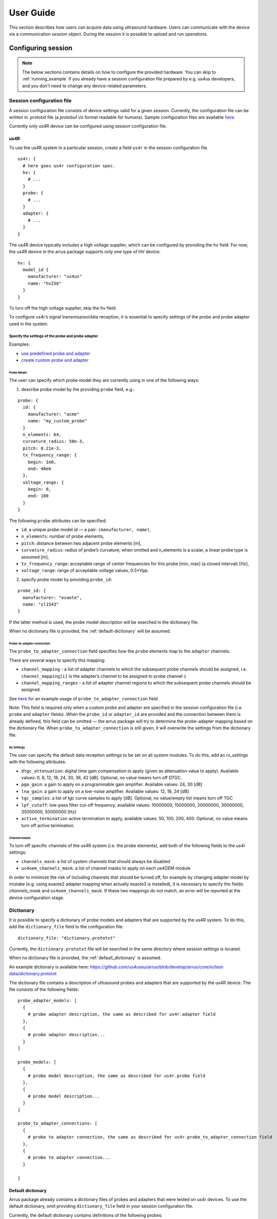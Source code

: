 ==========
User Guide
==========

This section describes how users can acquire data using ultrasound hardware.
Users can communicate with the device via a communication `session` object.
During the session it is possible to upload and run `operations`.

Configuring session
===================

.. note::

    The below sections contains details on how to configure the
    provided hardware. You can skip to :ref:`running_example`
    if you already have a session configuration file prepared by e.g.
    us4us developers, and you don't need to change any device-related
    parameters.


Session configuration file
--------------------------

A session configuration file consists of device settings valid for a given
session.
Currently, the configuration file can be written in .prototxt file
(a protobuf i/o format readable for humans).
Sample configuration files are available `here <https://github.com/us4useu/arrus/tree/develop/arrus/core/io/test-data>`_.

Currently only us4R device can be configured using session configuration file.

us4R
````

To use the us4R system in a particular session, create a field ``us4r`` in the
session configuration file.

::

    us4r: {
      # here goes us4r configuration spec.
      hv: {
        # ...
      }
      probe: {
        # ...
      }
      adapter: {
        # ...
      }
    }

The us4R device typically includes a high voltage supplier,
which can be configured by providing the ``hv`` field. For now, the us4R device
in the arrus package supports only one type of HV device:

::

    hv: {
      model_id {
        manufacturer: "us4us"
        name: "hv256"
      }
    }

To turn off the high voltage supplier, skip the ``hv`` field.

To configure us4r’s signal transmission/data reception, it is essential to
specify settings of the probe and probe adapter used in the system.

Specify the settings of the probe and probe adapter
'''''''''''''''''''''''''''''''''''''''''''''''''''

Examples:

- `use predefined probe and adapter <https://github.com/us4useu/arrus/blob/develop/arrus/core/io/test-data/us4r.prototxt>`_
- `create custom probe and adapter <https://github.com/us4useu/arrus/blob/develop/arrus/core/io/test-data/custom_us4r.prototxt>`_

Probe Model
...........

The user can specify which probe model they are currently using in one of the
following ways:

1. describe probe model by the providing ``probe`` field, e.g.:

::

    probe: {
      id: {
        manufacturer: "acme"
        name: "my_custom_probe"
      }
      n_elements: 64,
      curvature_radius: 50e-3,
      pitch: 0.21e-3,
      tx_frequency_range: {
        begin: 1e6,
        end: 40e6
      },
      voltage_range: {
        begin: 0,
        end: 100
      }
    }

The following ``probe`` attributes can be specified:

- ``id``: a unique probe model id — a pair: ``(manufacturer, name)``,
- ``n_elements``: number of probe elements,
- ``pitch``: distance between two adjacent probe elements [m],
- ``curvature_radius``: radius of probe’s curvature; when omitted and n_elements is a scalar, a linear probe type is assumed [m],
- ``tx_frequency_range``: acceptable range of center frequencies for this probe [min, max] (a closed interval) [Hz],
- ``voltage_range``: range of acceptable voltage values, 0.5*Vpp.


2. specify probe model by providing ``probe_id``:

::

    probe_id: {
      manufacturer: "esaote",
      name: "sl1543"
    }

If the latter method is used, the probe model description will be searched
in the dictionary file.

When no dictionary file is provided, the
:ref:`default-dictionary` will be assumed.


Probe-to-adapter connection
...........................

The ``probe_to_adapter_connection`` field specifies how the ``probe`` elements
map to the ``adapter`` channels.

There are several ways to specify this mapping:

- ``channel_mapping`` - a list of adapter channels to which the subsequent probe channels should be assigned, i.e. ``channel_mapping[i]`` is the adapter’s channel to be assigned to probe channel ``i``
- ``channel_mapping_ranges`` - a list of adapter channel regions to which the subsequent probe channels should be assigned.

See `here <https://github.com/us4useu/arrus/blob/develop/arrus/core/io/test-data/custom_us4r.prototxt>`_
for an example usage of ``probe_to_adapter_connection`` field.

Note:
This field is required only when a custom probe and adapter are specified in
the session configuration file (i.e. ``probe`` and ``adapter`` fields).
When the ``probe_id`` or ``adapter_id`` are provided and the connection between
them is already defined, this field can be omitted — the arrus package will
try to determine the probe-adapter mapping based on the dictionary file.
When ``probe_to_adapter_connection`` is still given, it will overwrite
the settings from the dictionary file.

Rx Settings
...........

The user can specify the default data reception settings to be set on all
system modules. To do this, add an `rx_settings` with the following attributes:

- ``dtgc_attenuation``: digital time gain compensation to apply (given as attenuation value to apply). Available values: 0, 6, 12, 18, 24, 30, 36, 42 [dB]. Optional, no value means turn off DTGC.
- ``pga_gain``: a gain to apply on a programmable gain amplifier. Available values: 24, 30 [dB]
- ``lna_gain``: a gain to apply on a low-noise amplifier. Available values:  12, 18, 24 [dB]
- ``tgc_samples``: a list of tgc curve samples to apply [dB]. Optional, no value/empty list means turn off TGC
- ``lpf_cutoff``: low-pass filter cut-off frequency, available values: 10000000, 15000000, 20000000, 30000000, 35000000, 50000000 [Hz]
- ``active_termination`` active termination to apply, available values: 50, 100, 200, 400. Optional, no value means turn off active termination.

Channel masks
.............

To turn off specific channels of the us4R system (i.e. the probe elements),
add both of the following fields to the `us4r` settings:

- ``channels_mask``: a list of system channels that should always be disabled
- ``us4oem_channels_mask``: a list of channel masks to apply on each us4OEM module

In order to minimize the risk of including channels that should be turned off,
for example by changing adapter model by mistake
(e.g. using esaote2 adapter mapping when actually esaote3 is installed),
it is necessary to specify the fields:
`channels_mask` and ``us4oem_channels_mask``. If these two mappings do not
match, an error will be reported at the device configuration stage.


Dictionary
----------

It is possible to specify a dictionary of probe models and adapters that are
supported by the us4R system. To do this, add the ``dictionary_file`` field
to the configuration file:

::

    dictionary_file: "dictionary.prototxt"

Currently, the ``dictionary.prototxt`` file will be searched in the same
directory where session settings is located.

When no dictionary file is provided, the
:ref:`default_dictionary` is assumed.

An example dictionary is available here:
https://github.com/us4useu/arrus/blob/develop/arrus/core/io/test-data/dictionary.prototxt

The dictionary file contains a description of ultrasound probes and adapters
that are supported by the us4R device. The file consists of the  following fields:

::

    probe_adapter_models: [
      {
        # probe adapter description, the same as described for us4r.adapter field
      },
      {
        # probe adapter description...
      }
    ]

    probe_models: [
      {
        # probe model description, the same as described for us4r.probe field
      },
      {
        # probe model description...
      }
    ]

    probe_to_adapter_connections: [
      {
        # probe to adapter connection, the same as described for us4r.probe_to_adapter_connection field
      },
      {
        # probe to adapter connection...
      }

    ]

.. _default-dictionary:

Default dictionary
``````````````````

Arrus package already contains a dictionary files of probes and adapters that
were tested on us4r devices.
To use the default dictionary, omit providing ``dictionary_file`` field in your
session configuration file.

Currently, the default dictionary contains definitions of the following probes:

- esaote:

  - probes: ``sl1543``, ``al2442``, ``sp2430``
  - adpaters: ``esoate``, ``esaote2``, ``esaote3``

- ultrasonix:

  - probes: ``l14-5/38``
  - adapters: ``ultrasonix``

- olympus:

  - probes: ``5L128``
  - adapters: ``esaote3``

- ATL/Philips:

  - probes: ``l7-4``
  - adapters: ``atl/philips``

- custom Vermon:

  - probes: ``la/20/128``
  - adapters: ``atl/philips``

.. _running_example:

Example
=======

.. code-block:: cpp

    #include <iostream>
    #include <thread>
    #include <condition_variable>

    #include <arrus/core/api/arrus.h>

    int main() noexcept {
        using namespace ::arrus::session;
        using namespace ::arrus::devices;
        using namespace ::arrus::ops::us4r;
        using namespace ::arrus::framework;
        try {
            // Read session configuration from the file.
            auto settings = ::arrus::io::readSessionSettings(
                    R"(C:\Users\Public\us4r.prototxt)");
            // Create new session.
            auto session = ::arrus::session::createSession(settings);

            // Get Us4R device handle.
            auto us4r = (::arrus::devices::Us4R *) session->getDevice("/Us4R:0");

            // Tx/Rx sequence:
            // Common Tx parameters:
            ::arrus::BitMask rxAperture(192, true);
            Pulse pulse(4e6, 2, false);

            // Common Rx parameters:
            std::vector<float> delays(192, 0.0f);
            arrus::BitMask txAperture(192, true);
            float pri = 200e-6f;
            ::std::pair<::arrus::uint32, arrus::uint32> sampleRange{0, 2048};
            std::vector<TxRx> txrxs;
            for(int i = 0; i < 10; ++i) {
                txrxs.emplace_back(Tx(txAperture, delays, pulse),
                                   Rx(txAperture, sampleRange),
                                   200e-6f);
            }
            TxRxSequence seq(txrxs, {}, 500e-3f);

            // Define RF channel data output buffer.
            DataBufferSpec outputBuffer{DataBufferSpec::Type::FIFO, 4};
            // Define scheme to execute.
            Scheme scheme(seq, 2, outputBuffer, Scheme::WorkMode::ASYNC);

            // Upload the scheme.
            auto result = session->upload(scheme);
            // Set HV voltage.
            us4r->setVoltage(10);

            // Create "on new data" callback function.
            // In this example, the callback function counts the number of frames
            // that currently occurred and stops the session when a 10th frame is
            // acquired.
            std::condition_variable cv;
            using namespace std::chrono_literals;
            OnNewDataCallback callback = [&, i = 0](const BufferElement::SharedHandle &ptr) mutable {
                try {
                    std::cout << "Iteration: " << i << ", data: " << std::endl;
                    std::cout << "- memory ptr: " << std::hex
                                               << ptr->getData().get<short>()
                                               << std::dec << std::endl;
                    std::cout << "- size: " << ptr->getSize() << std::endl;
                    std::cout << "- shape: (" << ptr->getData().getShape()[0] <<
                                         ", " << ptr->getData().getShape()[1] <<
                                         ")" << std::endl;

                    // Stop the system after 10-th frame.
                    if(i == 9) {
                        cv.notify_one();
                    }
                    ptr->release();
                    ++i;
                } catch(const std::exception &e) {
                    std::cout << "Exception: " << e.what() << std::endl;
                    cv.notify_all();
                } catch (...) {
                    std::cout << "Unrecognized exception" << std::endl;
                    cv.notify_all();
                }
            };

            // Create callback to be called when overflow occurs.
            OnOverflowCallback overflowCallback = [&] () {
                std::cout << "Data overflow occurred!" << std::endl;
                cv.notify_one();
            };

            // Register callbacks in the data buffer.
            auto buffer = std::static_pointer_cast<DataBuffer>(result.getBuffer());
            buffer->registerOnNewDataCallback(callback);
            buffer->registerOnOverflowCallback(overflowCallback);

            // Start the scheme.
            session->startScheme();
            // At this point, data acquisition is started
            // (the occurrence of new data is signaled by the callback function).

            // Wait for callback to signal that the we hit 10-th iteration.
            std::mutex mutex;
            std::unique_lock<std::mutex> lock(mutex);
            cv.wait(lock);

            // Stop the system.
            session->stopScheme();

        } catch(const std::exception &e) {
            std::cerr << e.what() << std::endl;
            return -1;
        }

        return 0;
    }


